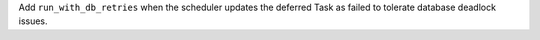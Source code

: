 Add ``run_with_db_retries`` when the scheduler updates the deferred Task as failed to tolerate database deadlock issues.

